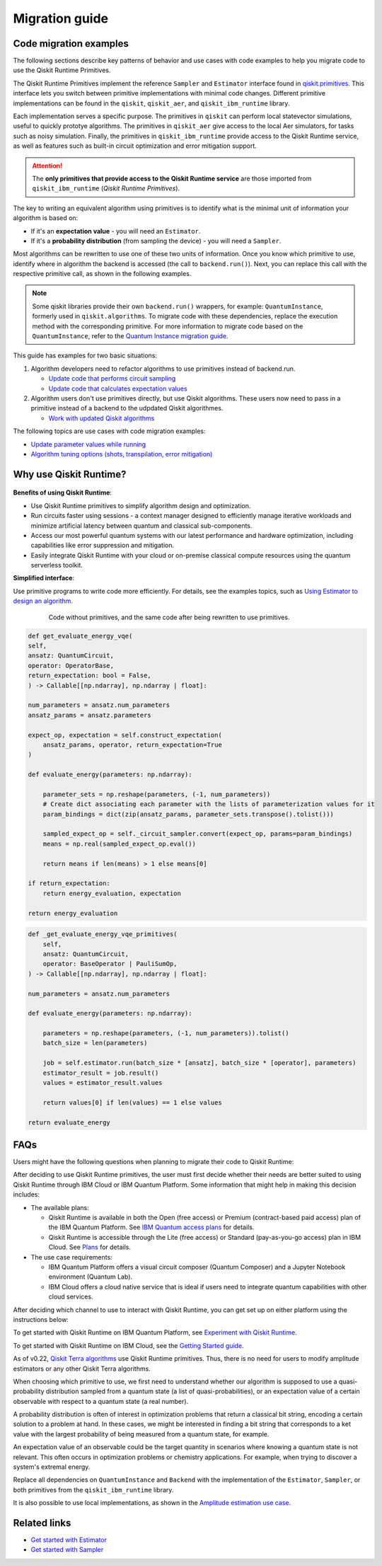 Migration guide
===========================================

.. _mig_ex:

Code migration examples
--------------------------------------------

The following sections describe key patterns of behavior and use cases with code
examples to help you migrate code to use the Qiskit Runtime Primitives.

The Qiskit Runtime Primitives implement the reference ``Sampler`` and ``Estimator`` interface found in
`qiskit.primitives <https://qiskit.org/documentation/apidoc/primitives.html>`_. This interface lets you 
switch between primitive implementations with minimal code changes. Different primitive implementations
can be found in the ``qiskit``, ``qiskit_aer``, and ``qiskit_ibm_runtime`` library.

Each implementation serves a specific purpose. The primitives in ``qiskit`` can perform local statevector
simulations, useful to quickly prototye algorithms. The primitives in ``qiskit_aer`` give access to the local
Aer simulators, for tasks such as noisy simulation. Finally, the primitives in ``qiskit_ibm_runtime`` provide access
to the Qiskit Runtime service, as well as features such as built-in circuit optimization and error mitigation support.

.. attention::

    The **only primitives that provide access to the Qiskit Runtime service** are those imported
    from ``qiskit_ibm_runtime`` (*Qiskit Runtime Primitives*).

The key to writing an equivalent algorithm using primitives is to identify what is the minimal unit of information
your algorithm is based on:

* If it's an **expectation value** - you will need an ``Estimator``.
* If it's a **probability distribution** (from sampling the device) - you will need a ``Sampler``.

Most algorithms can be rewritten to use one of these two units of information. Once you know which primitive to use, identify where in algorithm the backend is accessed (the call to ``backend.run()``).
Next, you can replace this call with the respective primitive call, as shown in the following examples.

.. note::

   Some qiskit libraries provide their own ``backend.run()`` wrappers, for example: ``QuantumInstance``,
   formerly used in ``qiskit.algorithms``. To migrate code with these dependencies, replace the execution
   method with the corresponding primitive. For more information to migrate code based on the
   ``QuantumInstance``, refer to the `Quantum Instance migration guide <http://qisk.it/qi_migration>`__.

This guide has examples for two basic situations:

1. Algorithm developers need to refactor algorithms to use primitives instead of backend.run.

   * `Update code that performs circuit sampling <migrate-sampler.html>`__
   * `Update code that calculates expectation values <migrate-estimator.html>`__
   
2. Algorithm users don't use primitives directly, but use Qiskit algorithms.  These users now need to pass in a primitive instead of a backend to the udpdated Qiskit algorithmes.

   * `Work with updated Qiskit algorithms <migrate-qiskit-alg.html>`__

The following topics are use cases with code migration examples:


* `Update parameter values while running <migrate-update-parm.html>`__
* `Algorithm tuning options (shots, transpilation, error mitigation) <migrate-e2e.html>`__

.. _why-migrate:

Why use Qiskit Runtime?
--------------------------------------------

.. figure:: ../images/table.png
   :alt: table comparing backend.run to Qiskit Runtime primitives


**Benefits of using Qiskit Runtime**:

* Use Qiskit Runtime primitives to simplify algorithm design and optimization. 
* Run circuits faster using sessions - a context manager designed to efficiently manage iterative workloads and minimize artificial latency between quantum and classical sub-components.
* Access our most powerful quantum systems with our latest performance and hardware optimization, including capabilities like error suppression and mitigation.
* Easily integrate Qiskit Runtime with your cloud or on-premise classical compute resources using the quantum serverless toolkit.

**Simplified interface**:

Use primitive programs to write code more efficiently.  For details, see the examples topics, such as `Using Estimator to design an algorithm <migrate-estimator>`__.

  .. figure:: ../images/compare-code.png
   :scale: 50 %
   :alt: Two code snippets, side by side
   :target: migrate-prim-based

   Code without primitives, and the same code after being rewritten to use primitives.

.. code-block:: python

    def get_evaluate_energy_vqe(
    self,
    ansatz: QuantumCircuit,
    operator: OperatorBase,
    return_expectation: bool = False,
    ) -> Callable[[np.ndarray], np.ndarray | float]:

    num_parameters = ansatz.num_parameters
    ansatz_params = ansatz.parameters

    expect_op, expectation = self.construct_expectation(
        ansatz_params, operator, return_expectation=True
    )

    def evaluate_energy(parameters: np.ndarray):

        parameter_sets = np.reshape(parameters, (-1, num_parameters))
        # Create dict associating each parameter with the lists of parameterization values for it
        param_bindings = dict(zip(ansatz_params, parameter_sets.transpose().tolist()))

        sampled_expect_op = self._circuit_sampler.convert(expect_op, params=param_bindings)
        means = np.real(sampled_expect_op.eval())

        return means if len(means) > 1 else means[0]

    if return_expectation:
        return energy_evaluation, expectation

    return energy_evaluation

.. code-block:: python

    def _get_evaluate_energy_vqe_primitives(
        self,
        ansatz: QuantumCircuit,
        operator: BaseOperator | PauliSumOp,
    ) -> Callable[[np.ndarray], np.ndarray | float]:

    num_parameters = ansatz.num_parameters

    def evaluate_energy(parameters: np.ndarray):

        parameters = np.reshape(parameters, (-1, num_parameters)).tolist()
        batch_size = len(parameters)

        job = self.estimator.run(batch_size * [ansatz], batch_size * [operator], parameters)
        estimator_result = job.result()
        values = estimator_result.values

        return values[0] if len(values) == 1 else values

    return evaluate_energy

.. _migfaqs:

FAQs
--------------------------------------------

Users might have the following questions when planning to migrate their
code to Qiskit Runtime:

.. raw:: html

  <details>
  <summary>Which channel should I use?</summary>

After deciding to use Qiskit Runtime primitives, the user must first decide whether their needs are better suited to using Qiskit Runtime
through IBM Cloud or IBM Quantum Platform.  Some information that might help in making this decision includes:

* The available plans:

  * Qiskit Runtime is available in both the Open (free access) or Premium (contract-based paid access) plan of the IBM Quantum Platform. See `IBM Quantum access plans <https://www.ibm.com/quantum/access-plans>`__ for details.
  * Qiskit Runtime is accessible through the Lite (free access) or Standard (pay-as-you-go access) plan in IBM Cloud. See `Plans <../cloud/plans.html>`__ for details.

* The use case requirements:

  * IBM Quantum Platform offers a visual circuit composer (Quantum Composer) and a Jupyter Notebook environment (Quantum Lab).
  * IBM Cloud offers a cloud native service that is ideal if users need to integrate quantum capabilities with other cloud services.

.. raw:: html

   </details>

.. raw:: html

  <details>
  <summary>How do I set up my channel?</summary>

After deciding which channel to use to interact with Qiskit Runtime, you
can get set up on either platform using the instructions below:

To get started with Qiskit Runtime on IBM Quantum Platform, see
`Experiment with Qiskit Runtime <https://quantum-computing.ibm.com/services/resources/docs/resources/runtime/start>`__.

To get started with Qiskit Runtime on IBM Cloud, see the `Getting Started guide <../cloud/quickstart.html>`__.

.. raw:: html

   </details>

.. raw:: html

  <details>
  <summary>Should I modify the Qiskit Terra algorithms?</summary>

As of v0.22, `Qiskit Terra algorithms <https://github.com/Qiskit/qiskit-terra/tree/main/qiskit/algorithms>`__ use Qiskit Runtime primitives. Thus, there is no need for
users to modify amplitude estimators or any other Qiskit Terra
algorithms.

.. raw:: html

   </details>

.. raw:: html

  <details>
  <summary>Which primitive should I use?</summary>

When choosing which primitive to use, we first need to understand
whether our algorithm is supposed to use a quasi-probability
distribution sampled from a quantum state (a list of
quasi-probabilities), or an expectation value of a certain observable
with respect to a quantum state (a real number).

A probability distribution is often of interest in optimization problems
that return a classical bit string, encoding a certain solution to a
problem at hand. In these cases, we might be interested in finding a bit
string that corresponds to a ket value with the largest probability of
being measured from a quantum state, for example.

An expectation value of an observable could be the target quantity in
scenarios where knowing a quantum state is not relevant. This
often occurs in optimization problems or chemistry applications.  For example, when trying to discover a system's extremal energy.

.. raw:: html

   </details>

.. raw:: html

  <details>
  <summary>Which parts of my code do I need to refactor?</summary>

Replace all dependencies on ``QuantumInstance`` and ``Backend`` with the
implementation of the ``Estimator``, ``Sampler``, or both
primitives from the ``qiskit_ibm_runtime`` library.

It is also possible to use local implementations, as shown in the
`Amplitude estimation use case <migrate-e2e#amplitude>`__.


.. raw:: html

   </details>

Related links
-------------

* `Get started with Estimator <../tutorials/how-to-getting-started-with-estimator>`__
* `Get started with Sampler <../tutorials/how-to-getting-started-with-sampler>`__
